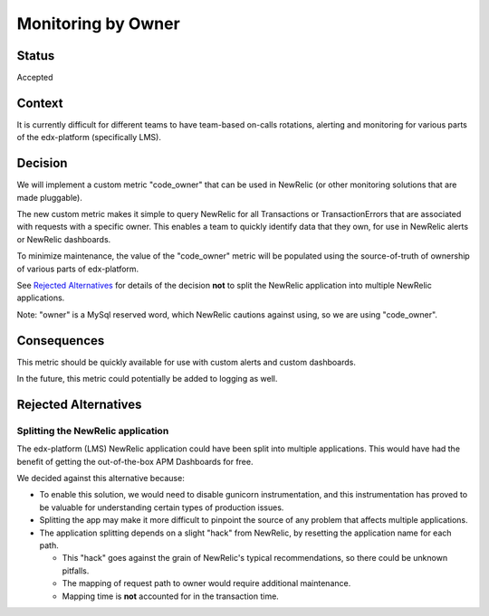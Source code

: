 Monitoring by Owner
*******************

Status
======

Accepted

Context
=======

It is currently difficult for different teams to have team-based on-calls rotations, alerting and monitoring for various parts of the edx-platform (specifically LMS).

Decision
========

We will implement a custom metric "code_owner" that can be used in NewRelic (or other monitoring solutions that are made pluggable).

The new custom metric makes it simple to query NewRelic for all Transactions or TransactionErrors that are associated with requests with a specific owner.  This enables a team to quickly identify data that they own, for use in NewRelic alerts or NewRelic dashboards.

To minimize maintenance, the value of the "code_owner" metric will be populated using the source-of-truth of ownership of various parts of edx-platform.

See `Rejected Alternatives`_ for details of the decision **not** to split the NewRelic application into multiple NewRelic applications.

Note: "owner" is a MySql reserved word, which NewRelic cautions against using, so we are using "code_owner".

Consequences
============

This metric should be quickly available for use with custom alerts and custom dashboards.

In the future, this metric could potentially be added to logging as well.

Rejected Alternatives
=====================

Splitting the NewRelic application
----------------------------------

The edx-platform (LMS) NewRelic application could have been split into multiple applications. This would have had the benefit of getting the out-of-the-box APM Dashboards for free.

We decided against this alternative because:

* To enable this solution, we would need to disable gunicorn instrumentation, and this instrumentation has proved to be valuable for understanding certain types of production issues.
* Splitting the app may make it more difficult to pinpoint the source of any problem that affects multiple applications.
* The application splitting depends on a slight "hack" from NewRelic, by resetting the application name for each path.

  * This "hack" goes against the grain of NewRelic's typical recommendations, so there could be unknown pitfalls.
  * The mapping of request path to owner would require additional maintenance.
  * Mapping time is **not** accounted for in the transaction time.
